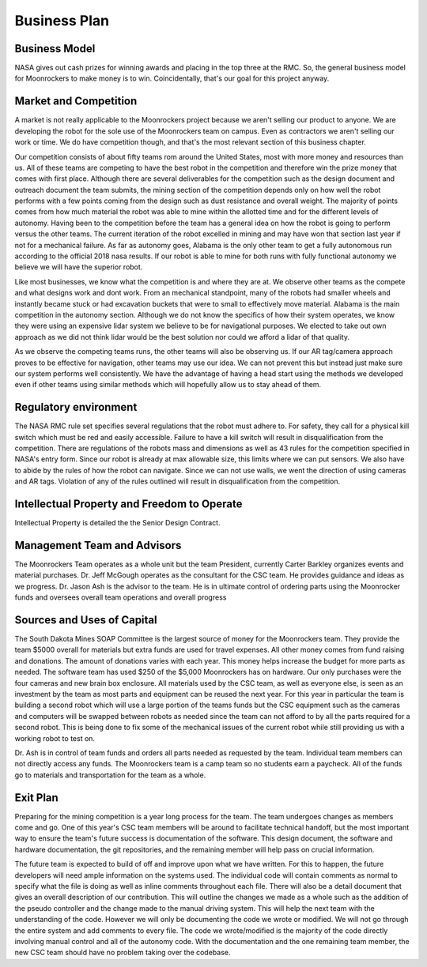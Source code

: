Business Plan
=============

Business Model
--------------
NASA gives out cash prizes for winning awards and placing in the top three at the RMC.
So, the general business model for Moonrockers to make money is to win.
Coincidentally, that's our goal for this project anyway.

Market and Competition
----------------------
A market is not really applicable to the Moonrockers project because we aren't
selling our product to anyone. We are developing the robot for the sole use of
the Moonrockers team on campus. Even as contractors we aren't selling our work
or time. We do have competition though, and that's the most relevant section of
this business chapter.

Our competition consists of about fifty teams rom around the United States, most
with more money and resources than us. All of these teams are competing to have
the best robot in the competition and therefore win the prize money that comes
with first place. Although there are several deliverables for the competition
such as the design document and outreach document the team submits, the mining
section of the competition depends only on how well the robot performs with a
few points coming from the design such as dust resistance and overall weight.
The majority of points comes from how much material the robot was able to mine
within the allotted time and for the different levels of autonomy. Having been
to the competition before the team has a general idea on how the robot is going
to perform versus the other teams. The current iteration of the robot excelled
in mining and may have won that section last year if not for a mechanical
failure. As far as autonomy goes, Alabama is the only other team to get a fully
autonomous run according to the official 2018 nasa results. If our robot is able
to mine for both runs with fully functional autonomy we believe we will have the
superior robot. 

Like most businesses, we know what the competition is and where they are at. We
observe other teams as the compete and what designs work and dont work. From an
mechanical standpoint, many of the robots had smaller wheels and instantly
became stuck or had excavation buckets that were to small to effectively move
material. Alabama is the main competition in the autonomy section. Although we
do not know the specifics of how their system operates, we know they were using
an expensive lidar system we believe to be for navigational purposes. We elected
to take out own approach as we did not think lidar would be the best solution
nor could we afford a lidar of that quality. 

As we observe the competing teams runs, the other teams will also be observing
us. If our AR tag/camera approach proves to be effective for navigation, other
teams may use our idea. We can not prevent this but instead just make sure our
system performs well consistently. We have the advantage of having a head start
using the methods we developed even if other teams using similar methods which
will hopefully allow us to stay ahead of them. 

Regulatory environment
----------------------
The NASA RMC rule set specifies several regulations that the robot must adhere
to. For safety, they call for a physical kill switch which must be red and
easily accessible. Failure to have a kill switch will result in disqualification
from the competition. There are regulations of the robots mass and dimensions as
well as 43 rules for the competition specified in NASA's entry form. Since our
robot is already at max allowable size, this limits where we can put sensors. We
also have to abide by the rules of how the robot can navigate. Since we can not
use walls, we went the direction of using cameras and AR tags. Violation of any
of the rules outlined will result in disqualification from the competition. 

Intellectual Property and Freedom to Operate
--------------------------------------------
Intellectual Property is detailed the the Senior Design Contract.


Management Team and Advisors
----------------------------
The Moonrockers Team operates as a whole unit but the team President,
currently Carter Barkley organizes events and material purchases.
Dr. Jeff McGough operates as the consultant for the CSC team. He provides
guidance and ideas as we progress.
Dr. Jason Ash is the advisor to the team. He is in ultimate control of
ordering parts using the Moonrocker funds and oversees overall team
operations and overall progress


Sources and Uses of Capital
---------------------------
The South Dakota Mines SOAP Committee is the largest source of money for the
Moonrockers team. They provide the team $5000 overall for materials but extra
funds are used for travel expenses. All other money comes from fund raising and
donations. The amount of donations varies with each year. This money helps
increase the budget for more parts as needed. The software team has used $250 of
the $5,000 Moonrockers has on hardware. Our only purchases were the four cameras
and new brain box enclosure. All materials used by the CSC team, as well as
everyone else, is seen as an investment by the team as most parts and equipment
can be reused the next year. For this year in particular the team is building a
second robot which will use a large portion of the teams funds but the CSC
equipment such as the cameras and computers will be swapped between robots as
needed since the team can not afford to by all the parts required for a second
robot. This is being done to fix some of the mechanical issues of the current
robot while still providing us with a working robot to test on. 

Dr. Ash is in control of team funds and orders all parts needed as requested by
the team. Individual team members can not directly access any funds. The
Moonrockers team is a camp team so no students earn a paycheck. All of the funds
go to materials and transportation for the team as a whole.



Exit Plan
---------
Preparing for the mining competition is a year long process for the team. The
team undergoes changes as members come and go. One of this year's CSC team
members will be around to facilitate technical handoff, but the most important
way to ensure the team's future success is documentation of the software. This
design document, the software and hardware documentation, the git repositories,
and the remaining member will help pass on crucial information. 

The future team is expected to build of off and improve upon what we have
written. For this to happen, the future developers will need ample information
on the systems used. The individual code will contain comments as normal to
specify what the file is doing as well as inline comments throughout each file.
There will also be a detail document that gives an overall description of our
contribution. This will outline the changes we made as a whole such as the
addition of the pseudo controller and the change made to the manual driving
system. This will help the next team with the understanding of the code. However
we will only be documenting the code we wrote or modified. We will not go
through the entire system and add comments to every file. The code we
wrote/modified is the majority of the code directly involving manual control and
all of the autonomy code. With the documentation and the one remaining team
member, the new CSC team should have no problem taking over the codebase.